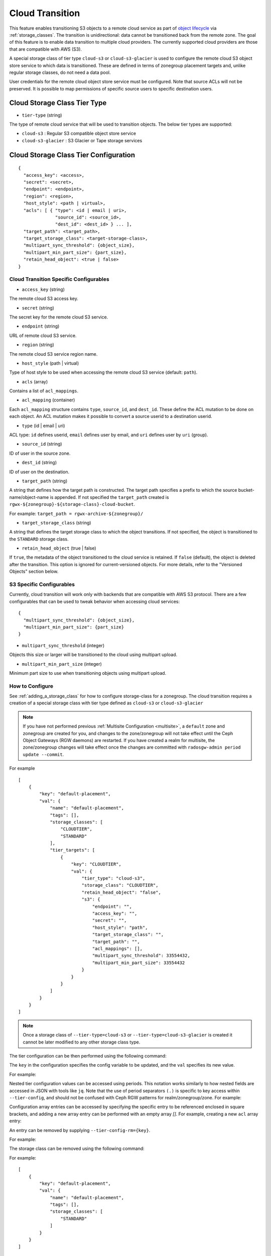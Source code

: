 ================
Cloud Transition
================

This feature enables transitioning S3 objects to a remote cloud service as part
of `object lifecycle <https://docs.aws.amazon.com/AmazonS3/latest/dev/object-lifecycle-mgmt.html>`_
via :ref:`storage_classes`. The transition is unidirectional: data cannot be
transitioned back from the remote zone. The goal of this feature is to enable
data transition to multiple cloud providers. The currently supported cloud
providers are those that are compatible with AWS (S3).

A special storage class of tier type ``cloud-s3`` or ``cloud-s3-glacier``
is used to configure the remote cloud S3 object store service to which
data is transitioned. These are defined in terms of zonegroup placement
targets and, unlike regular storage classes, do not need a data pool.

User credentials for the remote cloud object store service must be
configured. Note that source ACLs will not be preserved. It is possible
to map permissions of specific source users to specific destination users.


Cloud Storage Class Tier Type
-----------------------------

* ``tier-type`` (string)

The type of remote cloud service that will be used to transition objects.
The below tier types are supported:

* ``cloud-s3`` : Regular S3 compatible object store service

* ``cloud-s3-glacier`` : S3 Glacier or Tape storage services


Cloud Storage Class Tier Configuration
--------------------------------------

::

  {
    "access_key": <access>,
    "secret": <secret>,
    "endpoint": <endpoint>,
    "region": <region>,
    "host_style": <path | virtual>,
    "acls": [ { "type": <id | email | uri>,
                "source_id": <source_id>,
                "dest_id": <dest_id> } ... ],
    "target_path": <target_path>,
    "target_storage_class": <target-storage-class>,
    "multipart_sync_threshold": {object_size},
    "multipart_min_part_size": {part_size},
    "retain_head_object": <true | false>
  }


Cloud Transition Specific Configurables
~~~~~~~~~~~~~~~~~~~~~~~~~~~~~~~~~~~~~~~

* ``access_key`` (string)

The remote cloud S3 access key.

* ``secret`` (string)

The secret key for the remote cloud S3 service.

* ``endpoint`` (string)

URL of remote cloud S3 service.

* ``region`` (string)

The remote cloud S3 service region name.

* ``host_style`` (path | virtual)

Type of host style to be used when accessing the remote cloud S3 service (default: ``path``).

* ``acls`` (array)

Contains a list of ``acl_mappings``.

* ``acl_mapping`` (container)

Each ``acl_mapping`` structure contains ``type``, ``source_id``, and ``dest_id``. These
define the ACL mutation to be done on each object. An ACL mutation makes it possible to
convert a source userid to a destination userid.

* ``type`` (id | email | uri)

ACL type: ``id`` defines userid, ``email`` defines user by email,
and ``uri`` defines user by ``uri`` (group).

* ``source_id`` (string)

ID of user in the source zone.

* ``dest_id`` (string)

ID of user on the destination.

* ``target_path`` (string)

A string that defines how the target path is constructed. The target path
specifies a prefix to which the source bucket-name/object-name is appended.
If not specified the ``target_path`` created is ``rgwx-${zonegroup}-${storage-class}-cloud-bucket``.

For example: ``target_path = rgwx-archive-${zonegroup}/``

* ``target_storage_class`` (string)

A string that defines the target storage class to which the object transitions.
If not specified, the object is transitioned to the ``STANDARD`` storage class.

* ``retain_head_object`` (true | false)

If ``true``, the metadata of the object transitioned to the cloud service is retained.
If ``false`` (default), the object is deleted after the transition.
This option is ignored for current-versioned objects. For more details,
refer to the "Versioned Objects" section below.


S3 Specific Configurables
~~~~~~~~~~~~~~~~~~~~~~~~~

Currently, cloud transition will work only with backends that are compatible with
AWS S3 protocol. There are a few configurables that can be used to tweak behavior
when accessing cloud services::

  {
    "multipart_sync_threshold": {object_size},
    "multipart_min_part_size": {part_size}
  }

* ``multipart_sync_threshold`` (integer)

Objects this size or larger will be transitioned to the cloud using multipart upload.

* ``multipart_min_part_size`` (integer)

Minimum part size to use when transitioning objects using multipart upload.


How to Configure
~~~~~~~~~~~~~~~~

See :ref:`adding_a_storage_class` for how to configure storage-class for a zonegroup. The cloud transition requires a creation of a special storage class with tier type defined as ``cloud-s3`` or ``cloud-s3-glacier``

.. note:: If you have not performed previous :ref:`Multisite Configuration <multisite>`,
          a ``default`` zone and zonegroup are created for you, and changes
          to the zone/zonegroup will not take effect until the Ceph Object
          Gateways (RGW daemons) are restarted. If you have created a realm for multisite,
          the zone/zonegroup changes will take effect once the changes are
          committed with ``radosgw-admin period update --commit``.

.. prompt:: bash #

   radosgw-admin zonegroup placement add --rgw-zonegroup={zone-group-name} \
                                           --placement-id={placement-id} \
                                           --storage-class={storage-class-name} \
                                           --tier-type=cloud-s3 

For example

.. prompt:: bash #

   radosgw-admin zonegroup placement add --rgw-zonegroup=default \
                                           --placement-id=default-placement \
                                           --storage-class=CLOUDTIER --tier-type=cloud-s3

::

  [
      {
          "key": "default-placement",
          "val": {
              "name": "default-placement",
              "tags": [],
              "storage_classes": [
                  "CLOUDTIER",
                  "STANDARD"
              ],
              "tier_targets": [
                  {
                      "key": "CLOUDTIER",
                      "val": {
                          "tier_type": "cloud-s3",
                          "storage_class": "CLOUDTIER",
                          "retain_head_object": "false",
                          "s3": {
                              "endpoint": "",
                              "access_key": "",
                              "secret": "",
                              "host_style": "path",
                              "target_storage_class": "",
                              "target_path": "",
                              "acl_mappings": [],
                              "multipart_sync_threshold": 33554432,
                              "multipart_min_part_size": 33554432
                          }
                      }
                  }
              ]
          }
      }
  ]

.. note:: Once a storage class
          of ``--tier-type=cloud-s3`` or ``--tier-type=cloud-s3-glacier``
          is created it cannot be later modified to any other storage class type.

The tier configuration can be then performed using the following command:

.. prompt:: bash #

   radosgw-admin zonegroup placement modify --rgw-zonegroup={zone-group-name} \
                                              --placement-id={placement-id} \
                                              --storage-class={storage-class-name} \
                                              --tier-config={key}={val}[,{key}={val}]

The ``key`` in the configuration specifies the config variable to be updated, and
the ``val`` specifies its new value.

For example:

.. prompt:: bash #

   radosgw-admin zonegroup placement modify --rgw-zonegroup default \
                                              --placement-id default-placement \
                                              --storage-class CLOUDTIER \
                                              --tier-config=endpoint=http://XX.XX.XX.XX:YY,\
                                              access_key=<access_key>,secret=<secret>, \
                                              multipart_sync_threshold=44432, \
                                              multipart_min_part_size=44432, \
                                              retain_head_object=true

Nested tier configuration values can be accessed using periods. This notation
works similarly to how nested fields are accessed in JSON with tools like ``jq``.
Note that the use of period separators ``(.)`` is specific to key access within ``--tier-config``,
and should not be confused with Ceph RGW patterns for realm/zonegroup/zone. 
For example:

.. prompt:: bash #

   radosgw-admin zonegroup placement modify --rgw-zonegroup={zone-group-name} \
                                              --placement-id={placement-id} \
                                              --storage-class={storage-class-name} \
                                              --tier-config=acls.source_id=${source-id}, \
                                              acls.dest_id=${dest-id}

Configuration array entries can be accessed by specifying the specific entry to
be referenced enclosed in square brackets, and adding a new array entry can be
performed with an empty array `[]`.
For example, creating a new ``acl`` array entry:

.. prompt:: bash #

   radosgw-admin zonegroup placement modify --rgw-zonegroup={zone-group-name} \
                                              --placement-id={placement-id} \
                                              --storage-class={storage-class-name} \
                                              --tier-config=acls[].source_id=${source-id}, \
                                              acls[${source-id}].dest_id=${dest-id}, \
                                              acls[${source-id}].type=email

An entry can be removed by supplying ``--tier-config-rm={key}``.

For example:

.. prompt:: bash #

   radosgw-admin zonegroup placement modify --rgw-zonegroup default \
                                              --placement-id default-placement \
                                              --storage-class CLOUDTIER \
                                              --tier-config-rm=acls.source_id=testid
   radosgw-admin zonegroup placement modify --rgw-zonegroup default \
                                              --placement-id default-placement \
                                              --storage-class CLOUDTIER \
                                              --tier-config-rm=target_path

The storage class can be removed using the following command:

.. prompt:: bash #

   radosgw-admin zonegroup placement rm --rgw-zonegroup={zone-group-name} \
                                          --placement-id={placement-id} \
                                          --storage-class={storage-class-name}

For example:

.. prompt:: bash #

   radosgw-admin zonegroup placement rm --rgw-zonegroup default \
                                          --placement-id default-placement \
                                          --storage-class CLOUDTIER

::

  [
      {
          "key": "default-placement",
          "val": {
              "name": "default-placement",
              "tags": [],
              "storage_classes": [
                  "STANDARD"
              ]
          }
      }
  ]


Object Modification and Limitations
-----------------------------------

The cloud storage class, once configured, can be used like any other storage
class when defining bucket lifecycle (LC) rules. For example::

  <LifecycleConfiguration>
    <Rule>
      ....
      <Transition>
        ....
        <StorageClass>CLOUDTIER</StorageClass>
      </Transition>
    </Rule>
  </LifecycleConfiguration>

Since the transition is unidirectional, when configuring S3
lifecycle rules, the cloud storage class should be specified
last among all the storage classes the object transitions to.
Subsequent rules (if any) do not apply post-transition to the cloud.

Due to API limitations, there is no way to preserve the original object
modification time and ETag, which are stored as metadata attributes
on the destination objects, as shown below::

  x-amz-meta-rgwx-source: rgw
  x-amz-meta-rgwx-source-etag: ed076287532e86365e841e92bfc50d8c
  x-amz-meta-rgwx-source-key: lc.txt
  x-amz-meta-rgwx-source-mtime: 1608546349.757100363
  x-amz-meta-rgwx-versioned-epoch: 0

In order to allow cloud services to detect the source and map
user-defined ``x-amz-meta-`` attributes, two additional new
attributes are added to the objects being transitioned:

* ``x-rgw-cloud`` : ``true``/``false``

   ``true``, by default, if the object is being transitioned from RGW.

* ``x-rgw-cloud-keep-attrs`` : ``true`` / ``false``

   If set to default ``true``, the cloud service should map and store all
   ``the x-amz-meta-*`` attributes. If it cannot, then the operation should fail.

   If set to ``false``, the cloud service can ignore such attributes and
   just store the object data being sent.

By default, post-transition, the source object gets deleted. But it is possible
to retain its metadata with updated values (including ``storage-class``
and ``object-size``) by setting the config option ``retain_head_object``
to true. However a ``GET`` operation on such an object will still fail
with an ``InvalidObjectState`` error. Any other operations against original
source objects will be for its metadata entries only keeping transitioned
objects intact.

For example:

.. prompt:: bash $

   s3cmd info s3://bucket/lc.txt

::

  s3://bucket/lc.txt (object):
     File size: 12
     Last mod:  Mon, 21 Dec 2020 10:25:56 GMT
     MIME type: text/plain
     Storage:   CLOUDTIER
     MD5 sum:   ed076287532e86365e841e92bfc50d8c
     SSE:       none
     Policy:    none
     CORS:      none
     ACL:       M. Tester: FULL_CONTROL
     x-amz-meta-s3cmd-attrs: atime:1608466266/ctime:1597606156/gid:0/gname:root/md5:ed076287532e86365e841e92bfc50d8c/mode:33188/mtime:1597605793/uid:0/uname:root
  
.. prompt:: bash $

   s3cmd get s3://bucket/lc.txt lc_restore.txt

::

  download: 's3://bucket/lc.txt' -> 'lc_restore.txt'  [1 of 1]
  ERROR: S3 error: 403 (InvalidObjectState)

To avoid object name collisions across buckets, the source bucket name is
prepended to the target object name. If the object is versioned, the object's
``versionid`` is appended.

Below is the object name format::

  s3://<target_path>/<source_bucket_name>/<source_object_name>(-<source_object_version_id>)


Versioned Objects
~~~~~~~~~~~~~~~~~

For versioned and locked objects, similar semantics as that of LifecycleExpiration are applied as stated below.

* If the object is current, post transitioning to cloud, it is made noncurrent with delete marker created.

* If the object is noncurrent and is locked, its transition is skipped.


Restoring Objects
-----------------
The objects transitioned to cloud can now be restored. For more information, refer to 
`Restoring Objects from Cloud <https://docs.aws.amazon.com/AmazonS3/latest/dev/cloud-restore.html>`_.


Future Work
-----------

* Send presigned redirect or read-through the objects transitioned to cloud

* Support s3:RestoreObject operation on cloud transitioned objects.

* Support transition to other cloud providers (like Azure).
